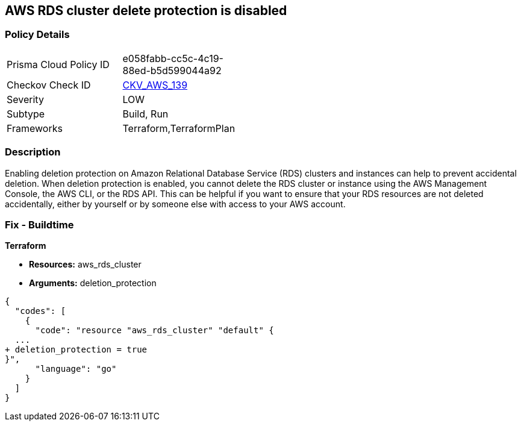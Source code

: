 == AWS RDS cluster delete protection is disabled


=== Policy Details 

[width=45%]
[cols="1,1"]
|=== 
|Prisma Cloud Policy ID 
| e058fabb-cc5c-4c19-88ed-b5d599044a92

|Checkov Check ID 
| https://github.com/bridgecrewio/checkov/tree/master/checkov/terraform/checks/resource/aws/RDSDeletionProtection.py[CKV_AWS_139]

|Severity
|LOW

|Subtype
|Build, Run

|Frameworks
|Terraform,TerraformPlan

|=== 



=== Description 


Enabling deletion protection on Amazon Relational Database Service (RDS) clusters and instances can help to prevent accidental deletion.
When deletion protection is enabled, you cannot delete the RDS cluster or instance using the AWS Management Console, the AWS CLI, or the RDS API.
This can be helpful if you want to ensure that your RDS resources are not deleted accidentally, either by yourself or by someone else with access to your AWS account.

=== Fix - Buildtime


*Terraform* 


* *Resources:* aws_rds_cluster
* *Arguments:* deletion_protection


[source,go]
----
{
  "codes": [
    {
      "code": "resource "aws_rds_cluster" "default" {
  ...
+ deletion_protection = true
}",
      "language": "go"
    }
  ]
}
----
